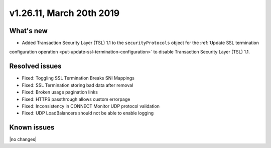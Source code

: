.. version-v1.26.10-release-notes:

v1.26.11, March 20th 2019
~~~~~~~~~~~~~~~~~~~~~~~~~

What's new
-----------

- Added Transaction Security Layer (TSL) 1.1 to the ``securityProtocols`` object for the :ref:`Update SSL termination
configuration operation <put-update-ssl-termination-configuration>` to disable
Transaction Security Layer (TSL) 1.1.

Resolved issues
---------------
- Fixed: Toggling SSL Termination Breaks SNI Mappings
- Fixed: SSL Termination storing bad data after removal
- Fixed: Broken usage pagination links
- Fixed: HTTPS passthrough allows custom errorpage
- Fixed: Inconsistency in CONNECT Monitor UDP protocol validation
- Fixed: UDP LoadBalancers should not be able to enable logging
Known issues
------------

|no changes|
